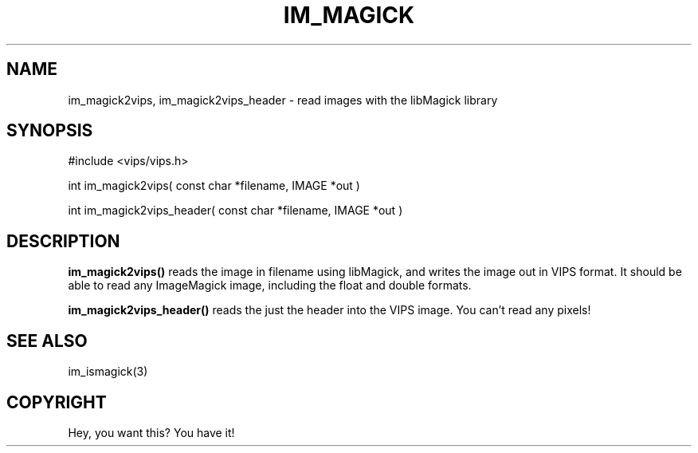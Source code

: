 .TH IM_MAGICK 3 "January 2003"
.SH NAME
im_magick2vips, im_magick2vips_header \- read images with the libMagick
library
.SH SYNOPSIS
#include <vips/vips.h>

int im_magick2vips( const char *filename, IMAGE *out )

int im_magick2vips_header( const char *filename, IMAGE *out )

.SH DESCRIPTION
.B im_magick2vips() 
reads the image in filename using libMagick, and writes the image out
in VIPS format. It should be able to read any ImageMagick image, including
the float and double formats.

.B im_magick2vips_header() 
reads the just the header into the VIPS image. You can't read any
pixels!

.SH SEE ALSO
im_ismagick(3)
.SH COPYRIGHT
Hey, you want this? You have it!
